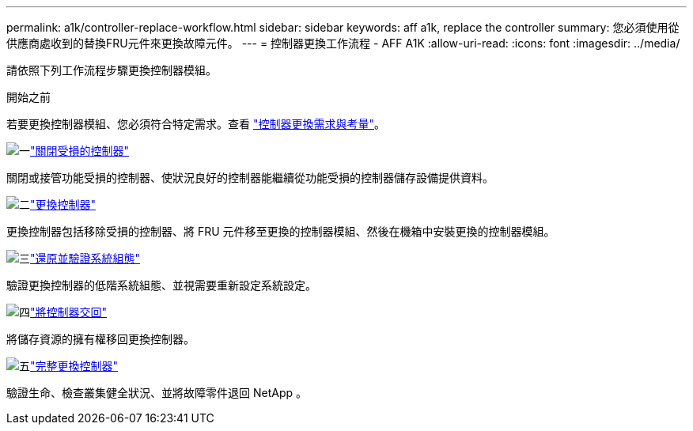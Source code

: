 ---
permalink: a1k/controller-replace-workflow.html 
sidebar: sidebar 
keywords: aff a1k, replace the controller 
summary: 您必須使用從供應商處收到的替換FRU元件來更換故障元件。 
---
= 控制器更換工作流程 - AFF A1K
:allow-uri-read: 
:icons: font
:imagesdir: ../media/


[role="lead lead"]
請依照下列工作流程步驟更換控制器模組。

.開始之前
若要更換控制器模組、您必須符合特定需求。查看 link:controller-replace-requirements.html["控制器更換需求與考量"]。

.image:https://raw.githubusercontent.com/NetAppDocs/common/main/media/number-1.png["一"]link:controller-replace-shutdown.html["關閉受損的控制器"]
[role="quick-margin-para"]
關閉或接管功能受損的控制器、使狀況良好的控制器能繼續從功能受損的控制器儲存設備提供資料。

.image:https://raw.githubusercontent.com/NetAppDocs/common/main/media/number-2.png["二"]link:controller-replace-move-hardware.html["更換控制器"]
[role="quick-margin-para"]
更換控制器包括移除受損的控制器、將 FRU 元件移至更換的控制器模組、然後在機箱中安裝更換的控制器模組。

.image:https://raw.githubusercontent.com/NetAppDocs/common/main/media/number-3.png["三"]link:controller-replace-system-config-restore-and-verify.html["還原並驗證系統組態"]
[role="quick-margin-para"]
驗證更換控制器的低階系統組態、並視需要重新設定系統設定。

.image:https://raw.githubusercontent.com/NetAppDocs/common/main/media/number-4.png["四"]link:controller-replace-recable-reassign-disks.html["將控制器交回"]
[role="quick-margin-para"]
將儲存資源的擁有權移回更換控制器。

.image:https://raw.githubusercontent.com/NetAppDocs/common/main/media/number-5.png["五"]link:controller-replace-restore-system-rma.html["完整更換控制器"]
[role="quick-margin-para"]
驗證生命、檢查叢集健全狀況、並將故障零件退回 NetApp 。
